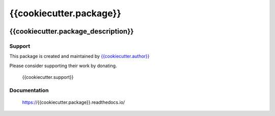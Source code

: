 ************************
{{cookiecutter.package}}
************************

.. image:: https://badge.fury.io/py/{{cookiecutter.package}}.svg
   :target: https://badge.fury.io/py/{{cookiecutter.package}}
   :alt: PyPI package

.. image:: https://img.shields.io/pypi/dm/{{cookiecutter.package}}.svg
   :target: https://badge.fury.io/py/{{cookiecutter.package}}
   :alt: PyPi package downloads

.. image:: https://img.shields.io/badge/license-GPL-brightgreen.svg
   :target: LICENSE
   :alt: Repository license

.. image:: https://readthedocs.org/projects/{{cookiecutter.package}}/badge/?version=latest
   :target: https://{{cookiecutter.package}}.readthedocs.io/en/latest/
   :alt: Documentation status

.. image:: {{cookiecutter.git_hosting_url}}/{{cookiecutter.package}}/badges/master/pipeline.svg
   :target: {{cookiecutter.git_hosting_url}}/{{cookiecutter.package}}/commits/master
   :alt: CI pipeline status

.. image:: {{cookiecutter.git_hosting_url}}/{{cookiecutter.package}}/badges/master/coverage.svg
   :target: {{cookiecutter.git_hosting_url}}/{{cookiecutter.package}}/commits/master
   :alt: Coverage report

{{cookiecutter.package_description}}
----------------------------

.. _support:

Support
*******

.. image:: https://img.shields.io/badge/support-me-lightgreen.svg
   :target: {{cookiecutter.support}}
   :alt: Support badge

This package is created and maintained by `{{cookiecutter.author}}`_

Please consider supporting their work by donating.

    {{cookiecutter.support}}

.. _{{cookiecutter.author}}: {{cookiecutter.author_site}}

.. _documentation:

Documentation
*************

    https://{{cookiecutter.package}}.readthedocs.io/

